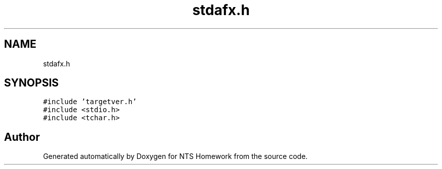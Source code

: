 .TH "stdafx.h" 3 "Mon Jan 22 2018" "Version 1.0" "NTS Homework" \" -*- nroff -*-
.ad l
.nh
.SH NAME
stdafx.h
.SH SYNOPSIS
.br
.PP
\fC#include 'targetver\&.h'\fP
.br
\fC#include <stdio\&.h>\fP
.br
\fC#include <tchar\&.h>\fP
.br

.SH "Author"
.PP 
Generated automatically by Doxygen for NTS Homework from the source code\&.

